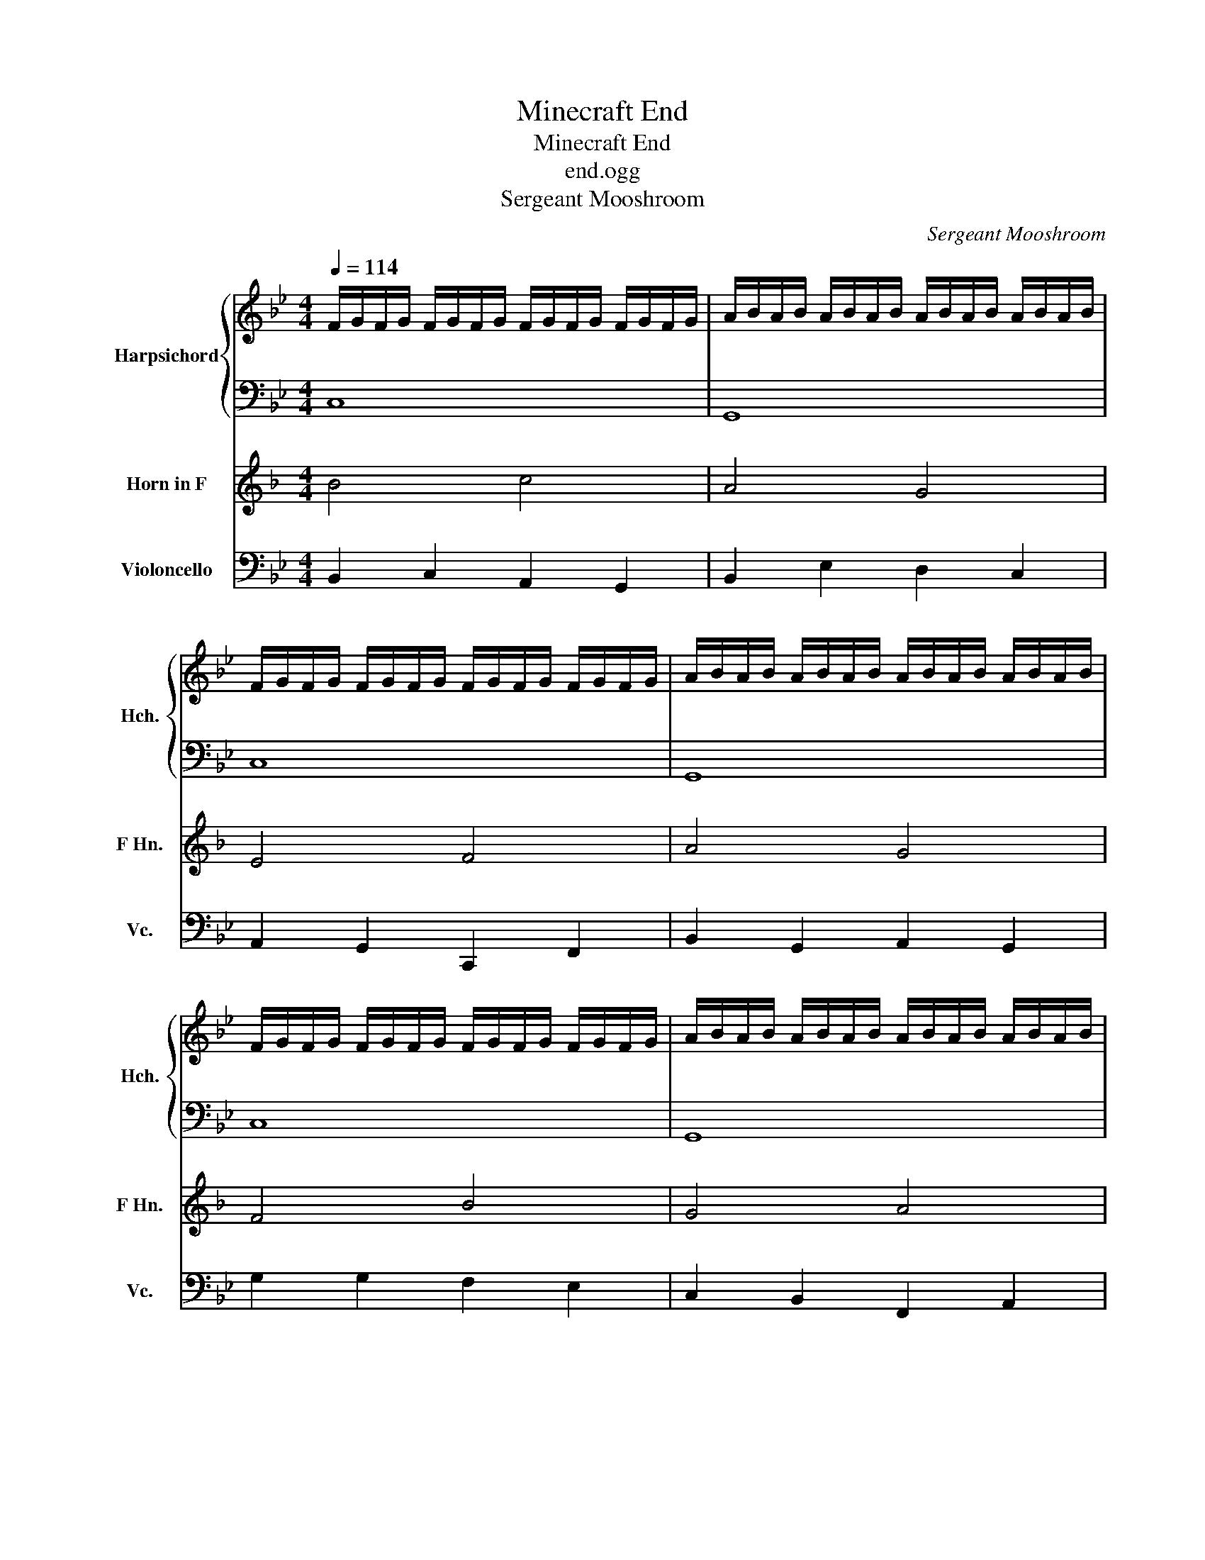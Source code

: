 X:1
T:Minecraft End
T:Minecraft End
T:end.ogg
T:Sergeant Mooshroom
C:Sergeant Mooshroom
%%score { 1 | 2 } 3 4
L:1/8
Q:1/4=114
M:4/4
K:Bb
V:1 treble nm="Harpsichord" snm="Hch."
V:2 bass 
V:3 treble transpose=-7 nm="Horn in F" snm="F Hn."
V:4 bass nm="Violoncello" snm="Vc."
V:1
 F/G/F/G/ F/G/F/G/ F/G/F/G/ F/G/F/G/ | A/B/A/B/ A/B/A/B/ A/B/A/B/ A/B/A/B/ | %2
 F/G/F/G/ F/G/F/G/ F/G/F/G/ F/G/F/G/ | A/B/A/B/ A/B/A/B/ A/B/A/B/ A/B/A/B/ | %4
 F/G/F/G/ F/G/F/G/ F/G/F/G/ F/G/F/G/ | A/B/A/B/ A/B/A/B/ A/B/A/B/ A/B/A/B/ | %6
 F/G/F/G/ F/G/F/G/ F/G/F/G/ F/G/F/G/ | A/B/A/B/ A/B/A/B/ A/B/A/B/ A/B/A/B/ | %8
 F/G/F/G/ F/G/F/G/ F/G/F/G/ F/G/F/G/ | A/B/A/B/ A/B/A/B/ A/B/A/B/ A/B/A/B/ | %10
 F/G/F/G/ F/G/F/G/ F/G/F/G/ F/G/F/G/ | A/B/A/B/ A/B/A/B/ A/B/A/B/ A/B/A/B/ | %12
 F/G/F/G/ F/G/F/G/ F/G/F/G/ F/G/F/G/ | A/B/A/B/ A/B/A/B/ A/B/A/B/ A/B/A/B/ | %14
 F/G/F/G/ F/G/F/G/ F/G/F/G/ F/G/F/G/ | A/B/A/B/ A/B/A/B/ A/B/A/B/ A/B/A/B/ | %16
 F/G/F/G/ F/G/F/G/ F/G/F/G/ F/G/F/G/ | A/B/A/B/ A/B/A/B/ A/B/A/B/ A/B/A/B/ | %18
 F/G/F/G/ F/G/F/G/ F/G/F/G/ F/G/F/G/ | A/B/A/B/ A/B/A/B/ A/B/A/B/ A/B/A/B/ | %20
 F/G/F/G/ F/G/F/G/ F/G/F/G/ F/G/F/G/ | A/B/A/B/ A/B/A/B/ A/B/A/B/ A/B/A/B/ | %22
 F/G/F/G/ F/G/F/G/ F/G/F/G/ F/G/F/G/ | A/B/A/B/ A/B/A/B/ A/B/A/B/ A/B/A/B/ | %24
 F/G/F/G/ F/G/F/G/ F/G/F/G/ F/G/F/G/ | A/B/A/B/ A/B/A/B/ A/B/A/B/ A/B/A/B/ | %26
 F/G/F/G/ F/G/F/G/ F/G/F/G/ F/G/F/G/ | A/B/A/B/ A/B/A/B/ A/B/A/B/ A/B/A/B/ | %28
 F/G/F/G/ F/G/F/G/ F/G/F/G/ F/G/F/G/ | A/B/A/B/ A/B/A/B/ A/B/A/B/ A/B/A/B/ | %30
 F/G/F/G/ F/G/F/G/ F/G/F/G/ F/G/F/G/ | A/B/A/B/ A/B/A/B/ A/B/A/B/ A/B/A/B/ | %32
 F/G/F/G/ F/G/F/G/ F/G/F/G/ F/G/F/G/ | A/B/A/B/ A/B/A/B/ A/B/A/B/ A/B/A/B/ | %34
 F/G/F/G/ F/G/F/G/ F/G/F/G/ F/G/F/G/ | A/B/A/B/ A/B/A/B/ A/B/A/B/ A/B/A/B/ | %36
 F/G/F/G/ F/G/F/G/ F/G/F/G/ F/G/F/G/ | A/B/A/B/ A/B/A/B/ A/B/A/B/ A/B/A/B/ | %38
 F/G/F/G/ F/G/F/G/ F/G/F/G/ F/G/F/G/ | !fermata!G8 |] %40
V:2
 C,8 | G,,8 | C,8 | G,,8 | C,8 | G,,8 | C,8 | G,,8 | C,8 | G,,8 | C,8 | G,,8 | C,8 | G,,8 | C,8 | %15
 G,,8 | C,8 | G,,8 | C,8 | G,,8 | C,8 | G,,8 | C,8 | G,,8 | C,8 | G,,8 | C,8 | G,,8 | C,8 | G,,8 | %30
 C,8 | G,,8 | C,8 | G,,8 | C,8 | G,,8 | C,8 | G,,8 | C,8 | !fermata!G,,8 |] %40
V:3
[K:F] B4 c4 | A4 G4 | E4 F4 | A4 G4 | F4 B4 | G4 A4 | A4 B4 | G4 E4 | G4 c4 | A4 E4 | d4 c4 | %11
 G4 A4 | B4 A4 | F4 G4 | A4 A4 | E4 G4 | B4 B4 | A4 G4 | d4 c4 | A4 F4 | F4 B4 | B4 A4 | G4 c4 | %23
 B4 F4 | G4 B4 | d4 e4 | e4 c4 | A4 F4 | B4 A4 | G4 E4 | B4 d4 | B4 B4 | c4 B4 | G4 A4 | c4 d4 | %35
 e4 d4 | d4 c4 | G4 F4 | B4 A4 | !fermata!F8 |] %40
V:4
 B,,2 C,2 A,,2 G,,2 | B,,2 E,2 D,2 C,2 | A,,2 G,,2 C,,2 F,,2 | B,,2 G,,2 A,,2 G,,2 | %4
 G,2 G,2 F,2 E,2 | C,2 B,,2 F,,2 A,,2 | C,2 D,2 C,2 B,,2 | A,,2 _A,,2 G,,2 F,,2 | D,2 F,2 E,2 C,2 | %9
 D,2 D,2 C,2 A,,2 | F,2 A,2 C2 B,2 | G,2 D,2 B,,2 F,2 | F,2 F,2 E,2 C,2 | D,2 E,2 C,2 G,,2 | %14
 C,2 E,2 G,2 F,2 | D,2 A,,2 C,2 F,2 | D,2 A,,2 B,,2 C,2 | D,2 E,2 F,2 G,2 | F,2 D,2 G,,2 B,,2 | %19
 C,2 E,2 D,2 C,2 | C,2 F,2 B,2 F,2 | D,2 B,,2 E,2 D,2 | C,2 C,2 C,2 A,,2 | B,,2 B,,2 G,2 F,2 | %24
 A,,2 D,2 C,2 A,,2 | B,,2 E,2 D,2 D,2 | C,2 F,2 C,2 D,2 | D,2 G,2 F,2 D,2 | C,2 A,,2 A,,2 F,2 | %29
 C,2 C,2 C,2 D,2 | D,2 A,2 F,2 G,,2 | A,2 G,,2 A,2 G,,2 | D,2 D,2 C,2 A,,2 | D,2 G,2 E,2 D,2 | %34
 B,,2 D,2 D,2 G,2 | D,2 G,2 B,2 F,2 | C,2 B,,2 F,2 E,2 | B,,2 D,2 B,,2 A,,2 | A,,2 A,2 F,2 D,2 | %39
 !fermata!D,8 |] %40

